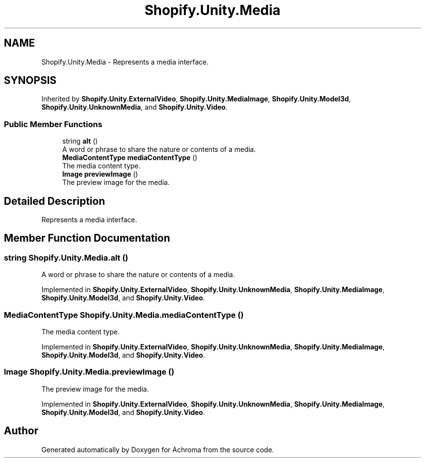 .TH "Shopify.Unity.Media" 3 "Achroma" \" -*- nroff -*-
.ad l
.nh
.SH NAME
Shopify.Unity.Media \- Represents a media interface\&.  

.SH SYNOPSIS
.br
.PP
.PP
Inherited by \fBShopify\&.Unity\&.ExternalVideo\fP, \fBShopify\&.Unity\&.MediaImage\fP, \fBShopify\&.Unity\&.Model3d\fP, \fBShopify\&.Unity\&.UnknownMedia\fP, and \fBShopify\&.Unity\&.Video\fP\&.
.SS "Public Member Functions"

.in +1c
.ti -1c
.RI "string \fBalt\fP ()"
.br
.RI "A word or phrase to share the nature or contents of a media\&. "
.ti -1c
.RI "\fBMediaContentType\fP \fBmediaContentType\fP ()"
.br
.RI "The media content type\&. "
.ti -1c
.RI "\fBImage\fP \fBpreviewImage\fP ()"
.br
.RI "The preview image for the media\&. "
.in -1c
.SH "Detailed Description"
.PP 
Represents a media interface\&. 
.SH "Member Function Documentation"
.PP 
.SS "string Shopify\&.Unity\&.Media\&.alt ()"

.PP
A word or phrase to share the nature or contents of a media\&. 
.PP
Implemented in \fBShopify\&.Unity\&.ExternalVideo\fP, \fBShopify\&.Unity\&.UnknownMedia\fP, \fBShopify\&.Unity\&.MediaImage\fP, \fBShopify\&.Unity\&.Model3d\fP, and \fBShopify\&.Unity\&.Video\fP\&.
.SS "\fBMediaContentType\fP Shopify\&.Unity\&.Media\&.mediaContentType ()"

.PP
The media content type\&. 
.PP
Implemented in \fBShopify\&.Unity\&.ExternalVideo\fP, \fBShopify\&.Unity\&.UnknownMedia\fP, \fBShopify\&.Unity\&.MediaImage\fP, \fBShopify\&.Unity\&.Model3d\fP, and \fBShopify\&.Unity\&.Video\fP\&.
.SS "\fBImage\fP Shopify\&.Unity\&.Media\&.previewImage ()"

.PP
The preview image for the media\&. 
.PP
Implemented in \fBShopify\&.Unity\&.ExternalVideo\fP, \fBShopify\&.Unity\&.UnknownMedia\fP, \fBShopify\&.Unity\&.MediaImage\fP, \fBShopify\&.Unity\&.Model3d\fP, and \fBShopify\&.Unity\&.Video\fP\&.

.SH "Author"
.PP 
Generated automatically by Doxygen for Achroma from the source code\&.
